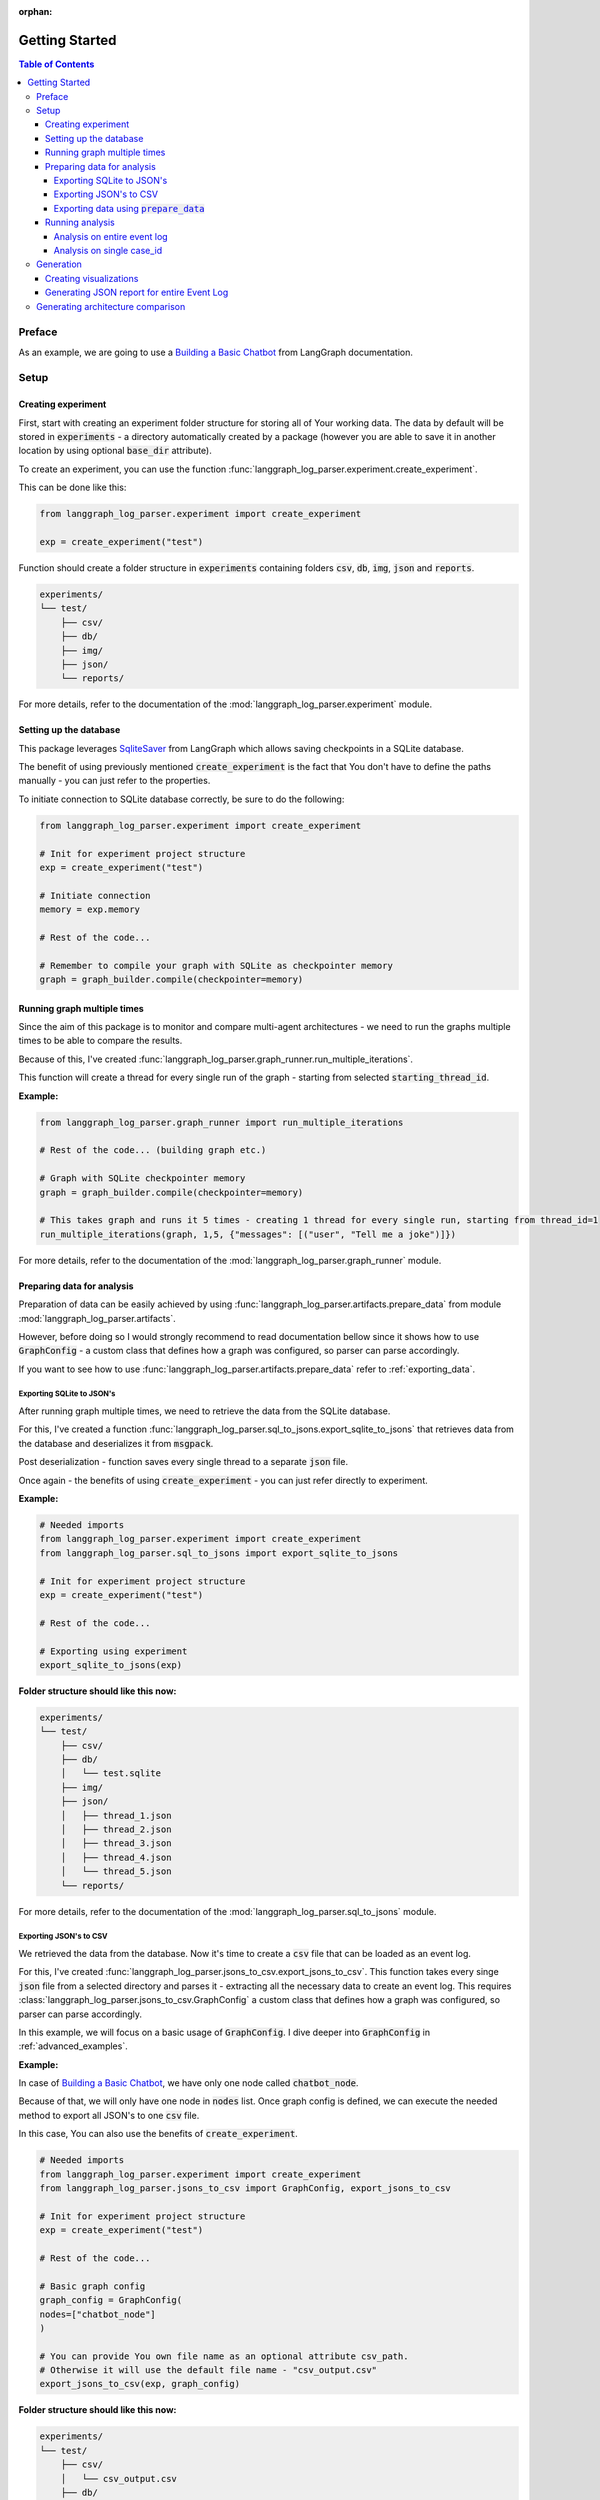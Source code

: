 :orphan:

.. _getting_started:

Getting Started
###############

.. contents:: Table of Contents


Preface
*******
As an example, we are going to use a `Building a Basic Chatbot <https://langchain-ai.github.io/langgraph/tutorials/introduction/#part-1-build-a-basic-chatbot>`_ from LangGraph documentation.

Setup
*****

Creating experiment
===================
First, start with creating an experiment folder structure for storing all of Your working data. The data by default will be stored in :code:`experiments` - a directory automatically created by a package
(however you are able to save it in another location by using optional :code:`base_dir` attribute).

To create an experiment, you can use the function :func:`langgraph_log_parser.experiment.create_experiment`.

This can be done like this:

.. code-block:: python

    from langgraph_log_parser.experiment import create_experiment

    exp = create_experiment("test")

Function should create a folder structure in :code:`experiments` containing folders :code:`csv`, :code:`db`, :code:`img`, :code:`json` and :code:`reports`.

.. code-block:: text

    experiments/
    └── test/
        ├── csv/
        ├── db/
        ├── img/
        ├── json/
        └── reports/

For more details, refer to the documentation of the :mod:`langgraph_log_parser.experiment` module.

Setting up the database
=======================
This package leverages `SqliteSaver <https://langchain-ai.github.io/langgraph/reference/checkpoints/#langgraph.checkpoint.sqlite.SqliteSaver>`_ from LangGraph which allows saving checkpoints in a SQLite database.

The benefit of using previously mentioned :code:`create_experiment` is the fact that You don't have to define the paths manually - you can just refer to the properties.

To initiate connection to SQLite database correctly, be sure to do the following:

.. code-block:: python

    from langgraph_log_parser.experiment import create_experiment

    # Init for experiment project structure
    exp = create_experiment("test")

    # Initiate connection
    memory = exp.memory

    # Rest of the code...

    # Remember to compile your graph with SQLite as checkpointer memory
    graph = graph_builder.compile(checkpointer=memory)


Running graph multiple times
============================
Since the aim of this package is to monitor and compare multi-agent architectures - we need to run the graphs multiple times to be able to compare the results.

Because of this, I've created :func:`langgraph_log_parser.graph_runner.run_multiple_iterations`.

This function will create a thread for every single run of the graph - starting from selected :code:`starting_thread_id`.

**Example:**

.. code-block:: python

    from langgraph_log_parser.graph_runner import run_multiple_iterations

    # Rest of the code... (building graph etc.)

    # Graph with SQLite checkpointer memory
    graph = graph_builder.compile(checkpointer=memory)

    # This takes graph and runs it 5 times - creating 1 thread for every single run, starting from thread_id=1
    run_multiple_iterations(graph, 1,5, {"messages": [("user", "Tell me a joke")]})

For more details, refer to the documentation of the :mod:`langgraph_log_parser.graph_runner` module.

Preparing data for analysis
===========================
Preparation of data can be easily achieved by using :func:`langgraph_log_parser.artifacts.prepare_data` from module :mod:`langgraph_log_parser.artifacts`.

However, before doing so I would strongly recommend to read documentation bellow since it shows how to use :code:`GraphConfig` - a custom class that defines how a graph was configured, so parser can parse accordingly.

If you want to see how to use :func:`langgraph_log_parser.artifacts.prepare_data` refer to :ref:`exporting_data`.

Exporting SQLite to JSON's
--------------------------
After running graph multiple times, we need to retrieve the data from the SQLite database.

For this, I've created a function :func:`langgraph_log_parser.sql_to_jsons.export_sqlite_to_jsons` that retrieves data from the database and deserializes it from :code:`msgpack`.

Post deserialization - function saves every single thread to a separate :code:`json` file.

Once again - the benefits of using :code:`create_experiment` - you can just refer directly to experiment.

**Example:**

.. code-block:: python

    # Needed imports
    from langgraph_log_parser.experiment import create_experiment
    from langgraph_log_parser.sql_to_jsons import export_sqlite_to_jsons

    # Init for experiment project structure
    exp = create_experiment("test")

    # Rest of the code...

    # Exporting using experiment
    export_sqlite_to_jsons(exp)

**Folder structure should like this now:**

.. code-block:: text

    experiments/
    └── test/
        ├── csv/
        ├── db/
        │   └── test.sqlite
        ├── img/
        ├── json/
        │   ├── thread_1.json
        │   ├── thread_2.json
        │   ├── thread_3.json
        │   ├── thread_4.json
        │   └── thread_5.json
        └── reports/

For more details, refer to the documentation of the :mod:`langgraph_log_parser.sql_to_jsons` module.

.. _exporting_jsons_to_csv:

Exporting JSON's to CSV
-----------------------
We retrieved the data from the database. Now it's time to create a :code:`csv` file that can be loaded as an event log.

For this, I've created :func:`langgraph_log_parser.jsons_to_csv.export_jsons_to_csv`.
This function takes every singe :code:`json` file from a selected directory and parses it - extracting all the necessary data to create an event log.
This requires :class:`langgraph_log_parser.jsons_to_csv.GraphConfig` a custom class that defines how a graph was configured, so parser can parse accordingly.

In this example, we will focus on a basic usage of :code:`GraphConfig`.
I dive deeper into :code:`GraphConfig` in :ref:`advanced_examples`.

**Example:**

In case of `Building a Basic Chatbot <https://langchain-ai.github.io/langgraph/tutorials/introduction/#part-1-build-a-basic-chatbot>`_, we have only one node called :code:`chatbot_node`.

Because of that, we will only have one node in :code:`nodes` list. Once graph config is defined, we can execute the needed method to export all JSON's to one :code:`csv` file.

In this case, You can also use the benefits of :code:`create_experiment`.

.. code-block:: python

    # Needed imports
    from langgraph_log_parser.experiment import create_experiment
    from langgraph_log_parser.jsons_to_csv import GraphConfig, export_jsons_to_csv

    # Init for experiment project structure
    exp = create_experiment("test")

    # Rest of the code...

    # Basic graph config
    graph_config = GraphConfig(
    nodes=["chatbot_node"]
    )

    # You can provide You own file name as an optional attribute csv_path.
    # Otherwise it will use the default file name - "csv_output.csv"
    export_jsons_to_csv(exp, graph_config)

**Folder structure should like this now:**

.. code-block:: text

    experiments/
    └── test/
        ├── csv/
        │   └── csv_output.csv
        ├── db/
        │   └── test.sqlite
        ├── img/
        ├── json/
        │   ├── thread_1.json
        │   ├── thread_2.json
        │   ├── thread_3.json
        │   ├── thread_4.json
        │   └── thread_5.json
        └── reports/

For more details, refer to the documentation of the :mod:`langgraph_log_parser.jsons_to_csv` module.

.. _exporting_data:

Exporting data using :code:`prepare_data`
-----------------------------------------
This function simplifies the process of exporting data to :code:`csv` file by running previously mentioned functions.

.. code-block:: python

    from langgraph_log_parser.experiment import create_experiment
    from langgraph_log_parser.jsons_to_csv import GraphConfig
    from langgraph_log_parser.artifacts import prepare_data

    # Init for experiment project structure
    exp = create_experiment("test")

    # Rest of the code...

    # Basic graph config
    graph_config = GraphConfig(
    nodes=["chatbot_node"]
    )

    prepare_data(exp, graph_config)

This function will run the :code:`export_sqlite_to_jsons` and :code:`export_jsons_to_csv` in order preparing the data for analysis.

Running analysis
================
We've successfully parsed JSON's into the :code:`csv` file. Now we can run analysis on the event log.

**I'm not going to go into details on every single function and what it does - we will focus on one that prints full analysis into the console - since it's the easiest way to see the analysis.**

You can find every function specification in modules here:

* :mod:`langgraph_log_parser.analyze` - for running analysis on every :code:`thread_id` `(case_id)`
* :mod:`langgraph_log_parser.analyze_case_id` - for running analysis on single :code:`thread_id` `(case_id)`


In both examples we will use :func:`langgraph_log_parser.load_events.load_event_log` from module :mod:`langgraph_log_parser.load_events` to load event log we will use in analysis.

Analysis on entire event log
----------------------------

In case of printing analysis for entire event log, we will use :func:`langgraph_log_parser.analyze.print_analysis` from module :mod:`langgraph_log_parser.analyze`.

.. code-block:: python

    # Needed imports
    from langgraph_log_parser.experiment import create_experiment
    from langgraph_log_parser.load_events import load_event_log
    from langgraph_log_parser.analyze import print_analysis

    # Init for experiment project structure
    exp = create_experiment("test")

    # Rest of the code...

    # Using experiment to load events from .csv file
    # You can also provide path directly as a string
    event_log = load_event_log(exp)

    # This function will print an analysis in console for entire event log
    print_analysis(event_log)

This will return information for every :code:`thread_id` `(case_id)` about the following:

* start activities
* end activities
* count of each activity (summed from every case)
* every sequence
* ID of last sequence occurrence with probability of occurrence
* minimal self-distances for every activity (on case basis)
* witnesses of minimum self-distances (on case basis)
* count of activity rework (on case basis)
* mean duration of every activity `(in sec)`
* duration of the case `(in sec)` (on case basis)

Analysis on single case_id
--------------------------

In case of printing analysis for single :code:`case_id`, we will use :func:`langgraph_log_parser.analyze_case_id.print_case_analysis` from module :mod:`langgraph_log_parser.analyze_case_id`.

.. code-block:: python

    # Needed imports
    from langgraph_log_parser.experiment import create_experiment
    from langgraph_log_parser.load_events import load_event_log
    from langgraph_log_parser.analyze_case_id import print_case_analysis

    # Init for experiment project structure
    exp = create_experiment("test")

    # Rest of the code...

    # Using experiment to load events from .csv file
    # You can also provide path directly as a string
    event_log = load_event_log(exp)

    case_id = 15

    # This function will print an analysis in console for single case_id
    print_case_analysis(event_log,case_id)

This will return information for single :code:`thread_id` `(case_id)` about the following:

* start activity
* end activity
* count of each activity
* sequence of activities with probability of occurrence for the sequence
* minimal self-distances for every activity
* witnesses of minimum self-distances
* count of activity rework
* sum service time of every activity (in sec)
* duration of the case (in sec)

Generation
**********
You can easily generate visualizations and reports using :func:`langgraph_log_parser.artifacts.generate_artifacts`.
This function will generate visualizations and reports for entire event log.

.. code-block:: python

    # Needed imports
    from langgraph_log_parser.experiment import create_experiment
    from langgraph_log_parser.load_events import load_event_log
    from langgraph_log_parser.artifacts import generate_artifacts

    # Init for experiment project structure
    exp = create_experiment("test")

    # Rest of the code...

    # Graph is needed for the mermaid graph
    graph = graph_builder.compile(checkpointer=memory)

    # Using experiment to load events from .csv file
    # You can also provide path directly as a string
    event_log = load_event_log(exp)

    # Function for generating and saving reports for entire event_log via experiment
    generate_artifacts(event_log, graph, exp)

If you would like to generate it manually, you can refer to the sections below.

Creating visualizations
=======================
We are going to use :func:`langgraph_log_parser.visualize.generate_visualizations` to generate and save every visualization available.

You can find every function specification in module :mod:`langgraph_log_parser.visualize`.

Once again, utilize the :code:`create_experiment` properties.

.. code-block:: python

    # Needed imports
    from langgraph_log_parser.experiment import create_experiment
    from langgraph_log_parser.load_events import load_event_log
    from langgraph_log_parser.visualize import generate_visualizations

    # Init for experiment project structure
    exp = create_experiment("test")

    # Rest of the code...

    # Graph is needed for the mermaid graph
    graph = graph_builder.compile(checkpointer=memory)

    # Using experiment to load events from .csv file
    # You can also provide path directly as a string
    event_log = load_event_log(exp)

    # Function saving every visualisation - via experiment
    generate_visualizations(event_log, graph, exp)

**Folder structure should like this now:**

.. code-block:: text

    experiments/
    └── test/
        ├── csv/
        │   └── csv_output.csv
        ├── db/
        │   └── test.sqlite
        ├── img/
        │   ├── dfg_performance.png
        │   ├── mermaid.png
        │   └── prefix_tree.png
        ├── json/
        │   ├── thread_1.json
        │   ├── thread_2.json
        │   ├── thread_3.json
        │   ├── thread_4.json
        │   └── thread_5.json
        └── reports/

**Sample graphs:**

This graph can also be generated using :func:`langgraph_log_parser.visualize.generate_performance_dfg`.

.. figure:: img/sample_dfg_performance.png
  :width: 800

  Sample performance dfg

This graph can also be generated using :func:`langgraph_log_parser.visualize.generate_mermaid`.

.. figure:: img/sample_mermaid.png
  :width: 400

  Sample mermaid graph

This graph can also be generated using :func:`langgraph_log_parser.visualize.generate_prefix_tree`.

.. figure:: img/sample_tree.png
  :width: 800

  Sample prefix tree

Generating JSON report for entire Event Log
===========================================
We can generate report for entire :code:`event_log`.
The report will be saved in a :code:`json` format and will be used in a HTML comparison report.

As in previous cases, we can use :code:`create_experiment` properties.

In case of entire log, we will need to use a :func:`langgraph_log_parser.create_report.generate_reports`.

.. code-block:: python

    # Needed imports
    from langgraph_log_parser.experiment import create_experiment
    from langgraph_log_parser.load_events import load_event_log
    from langgraph_log_parser.create_report import generate_reports

    # Init for experiment project structure
    exp = create_experiment("test")

    # Rest of the code...

    # Using experiment to load events from .csv file
    # You can also provide path directly as a string
    event_log = load_event_log(exp)

    # Function for generating and saving reports for entire event_log via experiment
    generate_reports(event_log, exp)

**Folder structure should like this now:**

.. code-block:: text

    experiments/
    └── test/
        ├── csv/
        │   └── csv_output.csv
        ├── db/
        │   └── test.sqlite
        ├── img/
        │   ├── dfg_performance.png
        │   ├── mermaid.png
        │   └── prefix_tree.png
        ├── json/
        │   ├── thread_1.json
        │   ├── thread_2.json
        │   ├── thread_3.json
        │   ├── thread_4.json
        │   └── thread_5.json
        └── reports/
            ├── metrics_report.json
            └── sequences_report.json

Generating architecture comparison
**********************************
You can generate architecture comparison report by executing :func:`langgraph_log_parser.create_html.compare` and
supplying the metod with the list of architectures You would like to compare. Function will look for experiments
by default in the :code:`experiments` folder `(however if needed - You can specify the paths directly)`. After generating the function should automatically save the report in:
:code:`comparison_reports` directory and open the report in Your default browser.

.. code-block:: python

    # Needed imports
    from langgraph_log_parser.create_html import compare

    # List the experiments you would like to compare
    infrastructures = ["test_1", "test_2"]

    # Run the function to generate comparison report
    compare(infrastructures)

This should generate the HTML report called :code:`test_1_vs_test_2.html` in :code:`comparison_reports` directory.